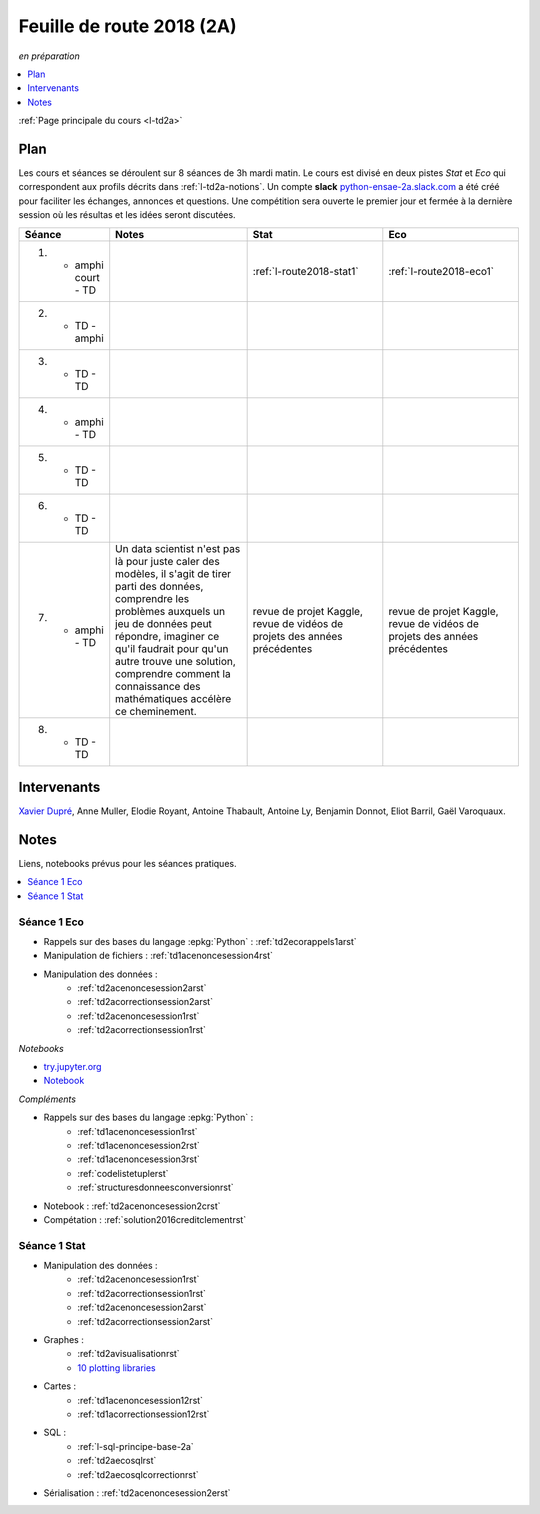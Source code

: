
.. _l-feuille-de-route-2018-2A:

Feuille de route 2018 (2A)
==========================
*en préparation*

.. contents::
    :local:
    :depth: 1

:ref:`Page principale du cours <l-td2a>`

Plan
++++

Les cours et séances se déroulent sur 8 séances de 3h
mardi matin. Le cours est divisé en deux pistes
*Stat* et *Eco* qui correspondent aux profils décrits
dans :ref:`l-td2a-notions`. Un compte **slack**
`python-ensae-2a.slack.com <https://python-ensae-2a.slack.com/>`_
a été créé pour faciliter les échanges, annonces et questions.
Une compétition sera ouverte le premier jour et
fermée à la dernière session où les résultas et les idées seront
discutées.

.. list-table::
    :widths: 2 5 5 5
    :header-rows: 1

    * - Séance
      - Notes
      - Stat
      - Eco
    * - (1) - amphi court - TD
      -
      - :ref:`l-route2018-stat1`
      - :ref:`l-route2018-eco1`
    * - (2) - TD - amphi
      -
      -
      -
    * - (3) - TD - TD
      -
      -
      -
    * - (4) - amphi - TD
      -
      -
      -
    * - (5) - TD - TD
      -
      -
      -
    * - (6) - TD - TD
      -
      -
      -
    * - (7) - amphi - TD
      - Un data scientist n'est pas là pour juste caler
        des modèles, il s'agit de tirer parti des données,
        comprendre les problèmes auxquels un jeu de données
        peut répondre, imaginer ce qu'il faudrait pour qu'un autre
        trouve une solution, comprendre comment la connaissance
        des mathématiques accélère ce cheminement.
      - revue de projet Kaggle,
        revue de vidéos de projets des années précédentes
      - revue de projet Kaggle,
        revue de vidéos de projets des années précédentes
    * - (8) - TD - TD
      -
      -
      -

Intervenants
++++++++++++

`Xavier Dupré <mailto:xavier.dupre AT gmail.com>`_,
Anne Muller, Elodie Royant, Antoine Thabault,
Antoine Ly, Benjamin Donnot, Eliot Barril,
Gaël Varoquaux.

Notes
+++++

Liens, notebooks prévus pour les séances pratiques.

.. contents::
    :local:

.. _l-route2018-eco1:

Séance 1 Eco
^^^^^^^^^^^^

* Rappels sur des bases du langage :epkg:`Python` : :ref:`td2ecorappels1arst`
* Manipulation de fichiers : :ref:`td1acenoncesession4rst`
* Manipulation des données :
    * :ref:`td2acenoncesession2arst`
    * :ref:`td2acorrectionsession2arst`
    * :ref:`td2acenoncesession1rst`
    * :ref:`td2acorrectionsession1rst`

*Notebooks*

* `try.jupyter.org <https://try.jupyter.org/>`_
* `Notebook <http://nbviewer.jupyter.org/github/ipython/ipython/blob/3.x/examples/Notebook/Index.ipynb>`_

*Compléments*

* Rappels sur des bases du langage :epkg:`Python` :
    * :ref:`td1acenoncesession1rst`
    * :ref:`td1acenoncesession2rst`
    * :ref:`td1acenoncesession3rst`
    * :ref:`codelistetuplerst`
    * :ref:`structuresdonneesconversionrst`
* Notebook : :ref:`td2acenoncesession2crst`
* Compétation : :ref:`solution2016creditclementrst`

.. _l-route2018-stat1:

Séance 1 Stat
^^^^^^^^^^^^^

* Manipulation des données :
    * :ref:`td2acenoncesession1rst`
    * :ref:`td2acorrectionsession1rst`
    * :ref:`td2acenoncesession2arst`
    * :ref:`td2acorrectionsession2arst`
* Graphes :
    * :ref:`td2avisualisationrst`
    * `10 plotting libraries <http://www.xavierdupre.fr/app/jupytalk/helpsphinx/2016/pydata2016.html>`_
* Cartes :
    * :ref:`td1acenoncesession12rst`
    * :ref:`td1acorrectionsession12rst`
* SQL :
    * :ref:`l-sql-principe-base-2a`
    * :ref:`td2aecosqlrst`
    * :ref:`td2aecosqlcorrectionrst`
* Sérialisation : :ref:`td2acenoncesession2erst`
